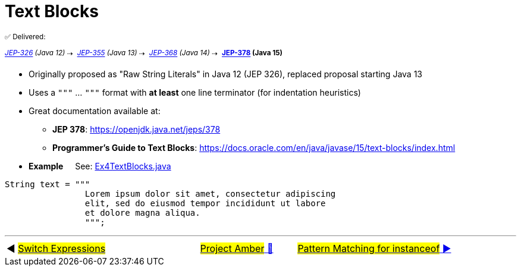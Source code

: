 = Text Blocks
:icons: font

^✅&nbsp;Delivered:&nbsp;^

_[.line-through]^https://openjdk.java.net/jeps/326[JEP-326]&nbsp;(Java&nbsp;12)^_^&nbsp;⇢&nbsp;^
_^https://openjdk.java.net/jeps/355[JEP-355]&nbsp;(Java&nbsp;13)^_^&nbsp;⇢&nbsp;^
_^https://openjdk.java.net/jeps/368[JEP-368]&nbsp;(Java&nbsp;14)^_^&nbsp;⇢&nbsp;^
*^https://openjdk.java.net/jeps/378[JEP-378]&nbsp;(Java&nbsp;15)^*

* Originally proposed as "Raw String Literals" in Java 12 (JEP 326), replaced proposal starting Java 13

* Uses a `"""` ... `"""` format with *at least* one line terminator (for indentation heuristics)

* Great documentation available at:
** *JEP&nbsp;378*:&nbsp;https://openjdk.java.net/jeps/378
** *Programmer's&nbsp;Guide&nbsp;to&nbsp;Text&nbsp;Blocks*:&nbsp;https://docs.oracle.com/en/java/javase/15/text-blocks/index.html

* *Example* &nbsp;&nbsp;&nbsp;&nbsp;See: link:../../src/none/cgutils/amber/Ex4TextBlocks.java[Ex4TextBlocks.java]

[source,java,linenums,highlight=7..11]
----
String text = """
                Lorem ipsum dolor sit amet, consectetur adipiscing
                elit, sed do eiusmod tempor incididunt ut labore
                et dolore magna aliqua.
                """;
----


'''

[caption=" ", .center, cols="<40%, ^20%, >40%", width=95%, grid=none, frame=none]
|===
| ◀️ link:03_JEP361.adoc[#Switch&nbsp;Expressions#]
| link:00_WhatIsProjectAmber.adoc[#Project Amber# 🔼]
| link:05_JEP394.adoc[#Pattern Matching for instanceof# ▶️]
|===
